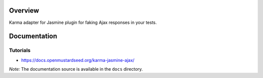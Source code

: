 Overview
========

Karma adapter for Jasmine plugin for faking Ajax responses in your tests.


Documentation
=============

Tutorials
---------

* https://docs.openmustardseed.org/karma-jasmine-ajax/


*Note:* The documentation source is available in the ``docs`` directory.
